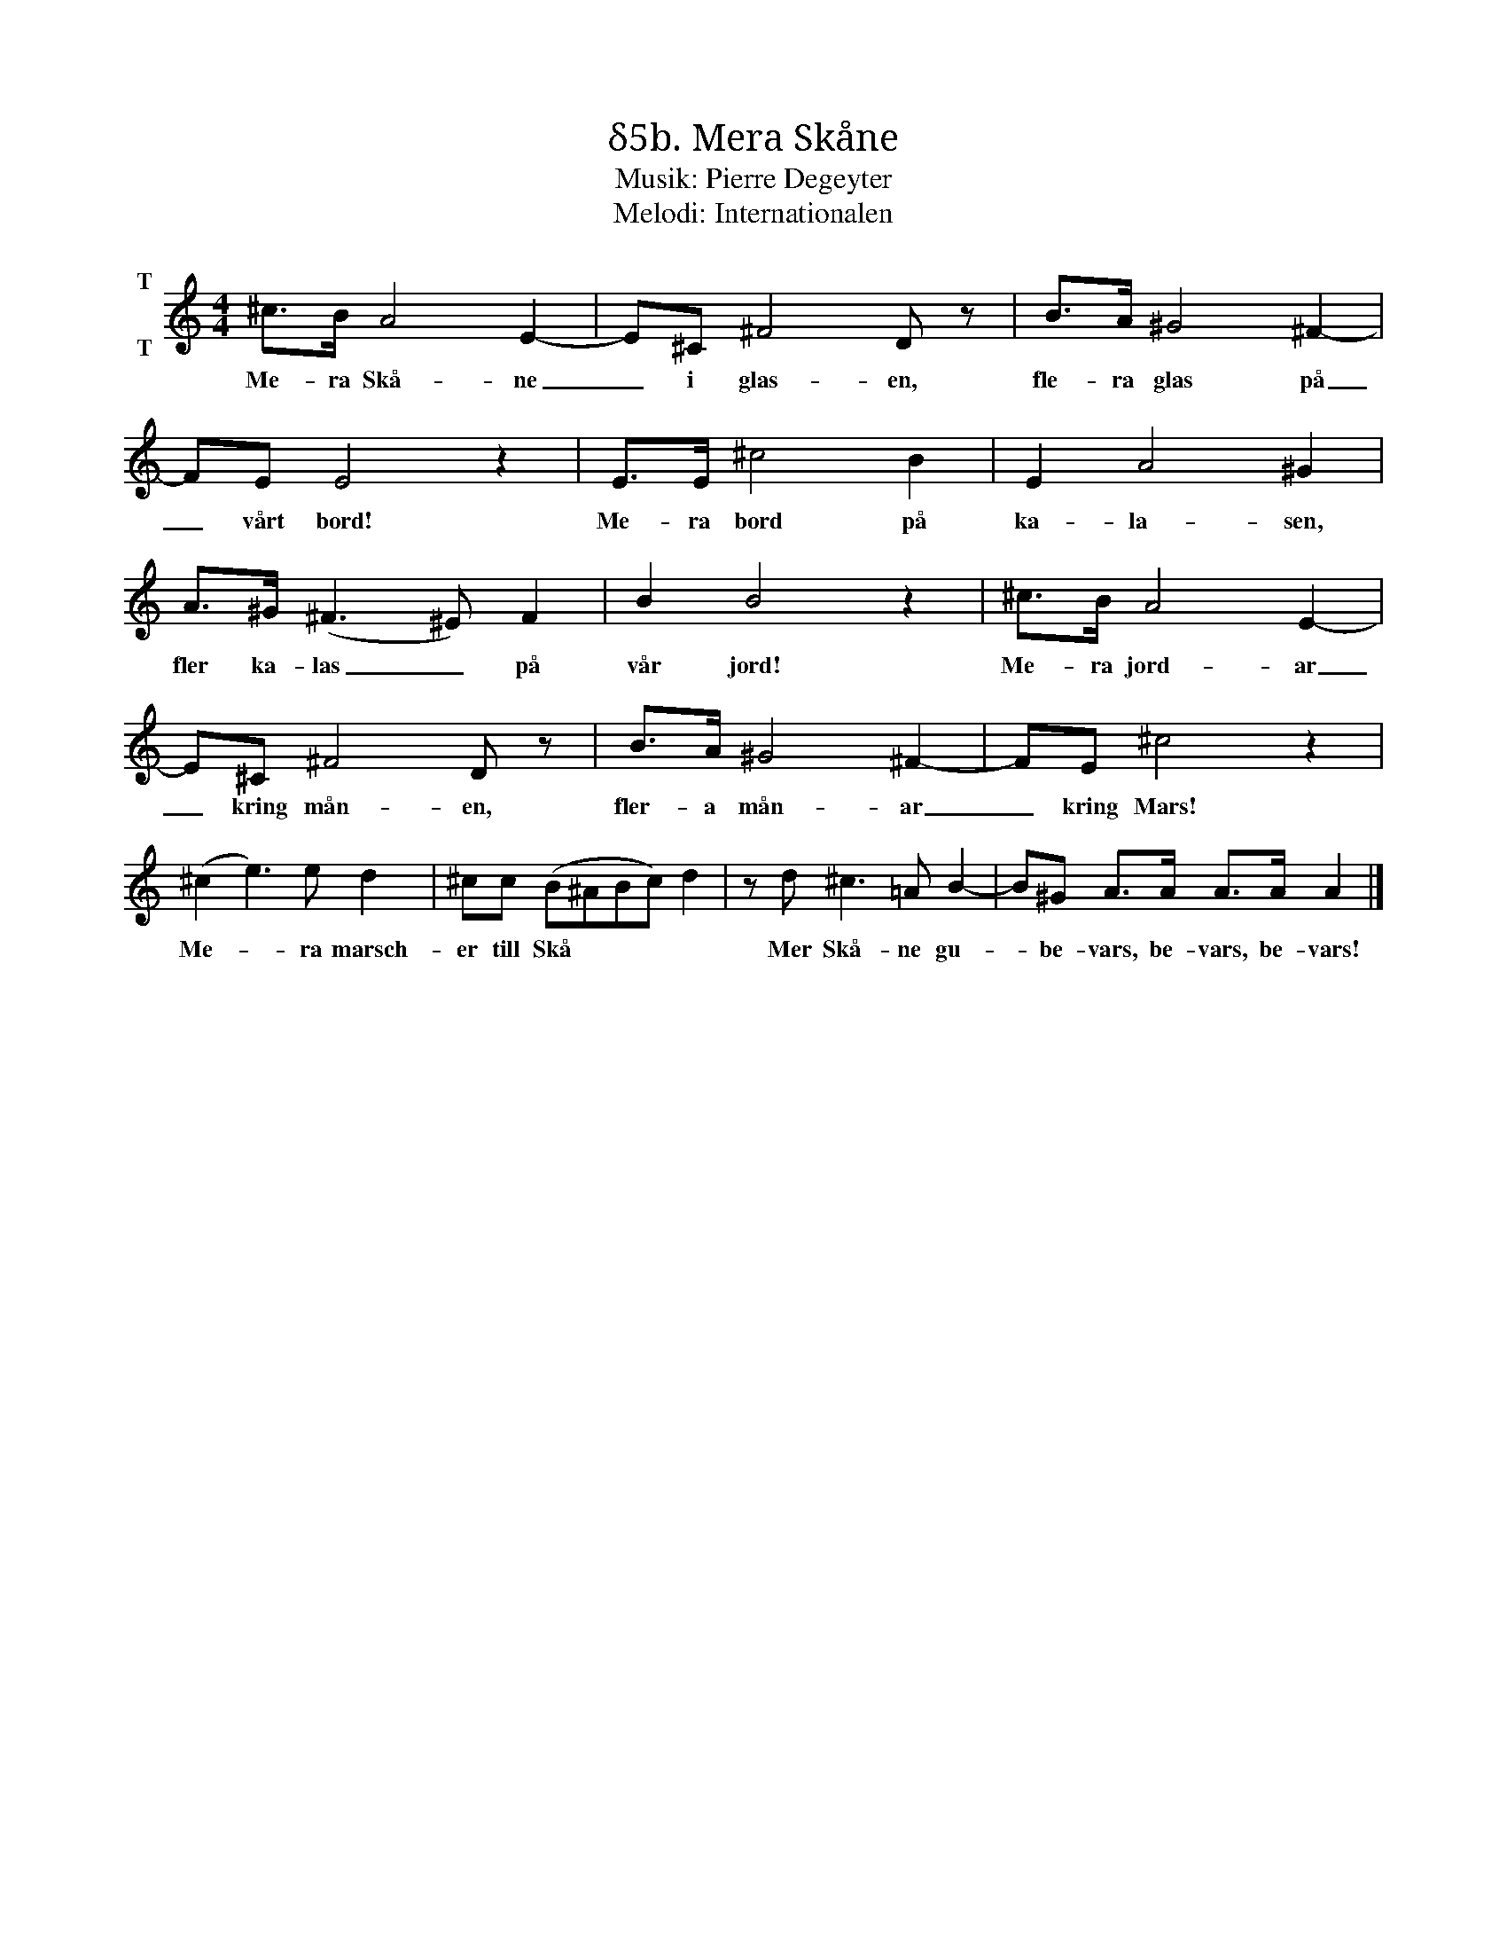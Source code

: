 X:1
T:δ5b. Mera Skåne
T:Musik: Pierre Degeyter
T:Melodi: Internationalen
L:1/8
M:4/4
I:linebreak $
K:C
V:1 treble nm="T\n\nT"
V:1
 ^c>B A4 E2- | E^C ^F4 D z | B>A ^G4 ^F2- | FE E4 z2 | E>E ^c4 B2 | E2 A4 ^G2 |$ A>^G (^F3 ^E) F2 | %7
w: Me- ra Skå- ne|_ i glas- en,|fle- ra glas på|_ vårt bord!|Me- ra bord på|ka- la- sen,|fler ka- las _ på|
 B2 B4 z2 | ^c>B A4 E2- | E^C ^F4 D z | B>A ^G4 ^F2- | FE ^c4 z2 |$ (^c2 e3) e d2 | %13
w: vår jord!|Me- ra jord- ar|_ kring mån- en,|fler- a mån- ar|_ kring Mars!|Me- * ra marsch-|
 ^cc (B^ABc) d2 | z d ^c3 =A B2- | B^G A>A A>A A2 |] %16
w: er till Skå * * * *|Mer Skå- ne gu-|* be- vars, be- vars, be- vars!|

